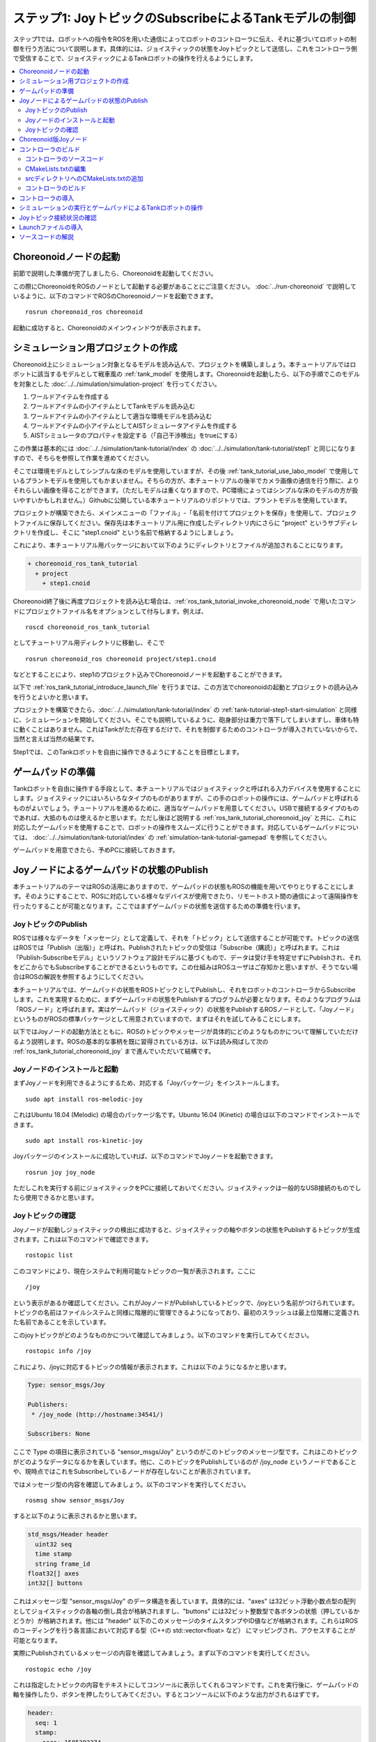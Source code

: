 ステップ1: JoyトピックのSubscribeによるTankモデルの制御
=======================================================

ステップ1では、ロボットへの指令をROSを用いた通信によってロボットのコントローラに伝え、それに基づいてロボットの制御を行う方法について説明します。具体的には、ジョイスティックの状態をJoyトピックとして送信し、これをコントローラ側で受信することで、ジョイスティックによるTankロボットの操作を行えるようにします。

.. contents::
   :local:

.. _ros_tank_tutorial_invoke_choreonoid_node:

Choreonoidノードの起動
----------------------

.. highlight:: sh

前節で説明した準備が完了しましたら、Choreonoidを起動してください。

この際にChoreonoidをROSのノードとして起動する必要があることにご注意ください。 :doc:`../run-choreonoid` で説明しているように、以下のコマンドでROSのChoreonoidノードを起動できます。 ::

 rosrun choreonoid_ros choreonoid

起動に成功すると、Choreonoidのメインウィンドウが表示されます。


シミュレーション用プロジェクトの作成
------------------------------------

Choreonoid上にシミュレーション対象となるモデルを読み込んで、プロジェクトを構築しましょう。本チュートリアルではロボットに該当するモデルとして戦車風の :ref:`tank_model` を使用します。Choreonoidを起動したら、以下の手順でこのモデルを対象とした :doc:`../../simulation/simulation-project` を行ってください。

1. ワールドアイテムを作成する
2. ワールドアイテムの小アイテムとしてTankモデルを読み込む
3. ワールドアイテムの小アイテムとして適当な環境モデルを読み込む
4. ワールドアイテムの小アイテムとしてAISTシミュレータアイテムを作成する
5. AISTシミュレータのプロパティを設定する（「自己干渉検出」をtrueにする）

この作業は基本的には :doc:`../../simulation/tank-tutorial/index` の :doc:`../../simulation/tank-tutorial/step1` と同じになりますので、そちらを参照して作業を進めてください。

そこでは環境モデルとしてシンプルな床のモデルを使用していますが、その後 :ref:`tank_tutorial_use_labo_model` で使用しているプラントモデルを使用してもかまいません。そちらの方が、本チュートリアルの後半でカメラ画像の通信を行う際に、よりそれらしい画像を得ることができます。（ただしモデルは重くなりますので、PC環境によってはシンプルな床のモデルの方が扱いやすいかもしれません。）Githubに公開している本チュートリアルのリポジトリでは、プラントモデルを使用しています。

プロジェクトが構築できたら、メインメニューの「ファイル」-「名前を付けてプロジェクトを保存」を使用して、プロジェクトファイルに保存してください。保存先は本チュートリアル用に作成したディレクトリ内にさらに "project" というサブディレクトリを作成し、そこに "step1.cnoid" という名前で格納するようにしましょう。

これにより、本チュートリアル用パッケージにおいて以下のようにディレクトリとファイルが追加されることになります。

.. code-block:: none

 + choreonoid_ros_tank_tutorial
   + project
     + step1.cnoid

Choreonoid終了後に再度プロジェクトを読み込む場合は、:ref:`ros_tank_tutorial_invoke_choreonoid_node` で用いたコマンドにプロジェクトファイル名をオプションとして付与します。例えば、 ::

 roscd choreonoid_ros_tank_tutorial

としてチュートリアル用ディレクトリに移動し、そこで ::

 rosrun choreonoid_ros choreonoid project/step1.cnoid

などとすることにより、step1のプロジェクト込みでChoreonoidノードを起動することができます。

以下で :ref:`ros_tank_tutorial_introduce_launch_file` を行うまでは、この方法でchoreonoidの起動とプロジェクトの読み込みを行うとよいかと思います。

プロジェクトを構築できたら、:doc:`../../simulation/tank-tutorial/index` の :ref:`tank-tutorial-step1-start-simulation` と同様に、シミュレーションを開始してください。そこでも説明しているように、砲身部分は重力で落下してしまいますし、車体も特に動くことはありません。これはTankがただ存在するだけで、それを制御するためのコントローラが導入されていないからで、当然と言えば当然の結果です。

Step1では、このTankロボットを自由に操作できるようにすることを目標とします。


ゲームパッドの準備
------------------

Tankロボットを自由に操作する手段として、本チュートリアルではジョイスティックと呼ばれる入力デバイスを使用することにします。ジョイスティックにはいろいろなタイプのものがありますが、この手のロボットの操作には、ゲームパッドと呼ばれるものがよいでしょう。チュートリアルを進めるために、適当なゲームパッドを用意してください。USBで接続するタイプのものであれば、大抵のものは使えるかと思います。ただし後ほど説明する :ref:`ros_tank_tutorial_choreonoid_joy` と共に、これに対応したゲームパッドを使用することで、ロボットの操作をスムーズに行うことができます。対応しているゲームパッドについては、 :doc:`../../simulation/tank-tutorial/index` の :ref:`simulation-tank-tutorial-gamepad` を参照してください。

ゲームパッドを用意できたら、予めPCに接続しておきます。


Joyノードによるゲームパッドの状態のPublish
------------------------------------------

本チュートリアルのテーマはROSの活用にありますので、ゲームパッドの状態もROSの機能を用いてやりとりすることにします。そのようにすることで、ROSに対応している様々なデバイスが使用できたり、リモートホスト間の通信によって遠隔操作を行ったりすることが可能となります。ここではまずゲームパッドの状態を送信するための準備を行います。

JoyトピックのPublish
~~~~~~~~~~~~~~~~~~~~

ROSでは様々なデータを「メッセージ」として定義して、それを「トピック」として送信することが可能です。トピックの送信はROSでは「Publish（出版）」と呼ばれ、Publishされたトピックの受信は「Subscribe（購読）」と呼ばれます。これは「Publish-Subscribeモデル」というソフトウェア設計モデルに基づくもので、データは受け手を特定せずにPublishされ、それをどこからでもSubscribeすることができるというものです。この仕組みはROSユーザはご存知かと思いますが、そうでない場合はROSの解説を参照するようにしてください。

本チュートリアルでは、ゲームパッドの状態をROSトピックとしてPublishし、それをロボットのコントローラからSubscribeします。これを実現するために、まずゲームパッドの状態をPublishするプログラムが必要となります。そのようなプログラムは「ROSノード」と呼ばれます。実はゲームパッド（ジョイスティック）の状態をPublishするROSノードとして、「Joyノード」というものがROSの標準パッケージとして用意されていますので、まずはそれを試してみることにします。

以下ではJoyノードの起動方法とともに、ROSのトピックやメッセージが具体的にどのようなものかについて理解していただけるよう説明します。ROSの基本的な事柄を既に習得されている方は、以下は読み飛ばして次の :ref:`ros_tank_tutorial_choreonoid_joy` まで進んでいただいて結構です。

Joyノードのインストールと起動
~~~~~~~~~~~~~~~~~~~~~~~~~~~~~

まずJoyノードを利用できるようにするため、対応する「Joyパッケージ」をインストールします。 ::

 sudo apt install ros-melodic-joy

これはUbuntu 18.04 (Melodic) の場合のパッケージ名です。Ubuntu 16.04 (Kinetic) の場合は以下のコマンドでインストールできます。 ::

 sudo apt install ros-kinetic-joy

Joyパッケージのインストールに成功していれば、以下のコマンドでJoyノードを起動できます。 ::

 rosrun joy joy_node

ただしこれを実行する前にジョイスティックをPCに接続しておいてください。ジョイスティックは一般的なUSB接続のものでしたら使用できるかと思います。

.. _ros_tank_tutorial_check_joy_topic:

Joyトピックの確認
~~~~~~~~~~~~~~~~~

Joyノードが起動しジョイスティックの検出に成功すると、ジョイスティックの軸やボタンの状態をPublishするトピックが生成されます。これは以下のコマンドで確認できます。 ::

 rostopic list

このコマンドにより、現在システムで利用可能なトピックの一覧が表示されます。ここに ::

 /joy

という表示があるか確認してください。これがJoyノードがPublishしているトピックで、/joyという名前がつけられています。トピックの名前はファイルシステムと同様に階層的に管理できるようになっており、最初のスラッシュは最上位階層に定義された名前であることを示しています。

このjoyトピックがどのようなものかについて確認してみましょう。以下のコマンドを実行してみてください。 ::

 rostopic info /joy

これにより、/joyに対応するトピックの情報が表示されます。これは以下のようになるかと思います。

.. code-block:: none

 Type: sensor_msgs/Joy
 
 Publishers: 
  * /joy_node (http://hostname:34541/)
 
 Subscribers: None

ここで Type の項目に表示されている "sensor_msgs/Joy" というのがこのトピックのメッセージ型です。これはこのトピックがどのようなデータになるかを表しています。他に、このトピックをPublishしているのが /joy_node というノードであることや、現時点ではこれをSubscribeしているノードが存在しないことが表示されています。

ではメッセージ型の内容を確認してみましょう。以下のコマンドを実行してください。 ::

 rosmsg show sensor_msgs/Joy

すると以下のように表示されるかと思います。

.. code-block:: none

 std_msgs/Header header
   uint32 seq
   time stamp
   string frame_id
 float32[] axes
 int32[] buttons

これはメッセージ型 "sensor_msgs/Joy" のデータ構造を表しています。具体的には、"axes" は32ビット浮動小数点型の配列としてジョイスティックの各軸の倒し具合が格納されますし、"buttons" には32ビット整数型で各ボタンの状態（押しているかどうか）が格納されます。他には "header" 以下のこのメッセージのタイムスタンプやID値などが格納されます。これらはROSのコーディングを行う各言語において対応する型（C++の std::vector<float> など） にマッピングされ、アクセスすることが可能となります。

実際にPublishされているメッセージの内容を確認してみましょう。まず以下のコマンドを実行してください。 ::

 rostopic echo /joy

これは指定したトピックの内容をテキストにしてコンソールに表示してくれるコマンドです。これを実行後に、ゲームパッドの軸を操作したり、ボタンを押したりしてみてください。するとコンソールに以下のような出力がされるはずです。

.. code-block:: none

 header: 
   seq: 1
   stamp: 
     secs: 1585302374
     nsecs: 941266549
   frame_id: ''
 axes: [0.0, 0.03420161083340645, 0.0, 0.0, 0.0, 0.0]
 buttons: [0, 1, 0, 0, 0, 0, 0, 0, 0, 0, 0, 0]

先程のメッセージ型に対応するかたちで、各メンバの現在の値が表示されています。ここでは例えば "buttons" の2番目の要素が "1" となっているので、2番目のボタンが押されていることが分かります。

このコマンドを終了させるのは、Ctrl + C を押してください。もし上記のような表示が出ない場合は、ゲームパッドが正しく接続されていない可能性があります。本チュートリアルを進めるためには、まずこれが正常に動作するようにしてください。

.. _ros_tank_tutorial_choreonoid_joy:

Choreonoid版Joyノード
---------------------

前節で紹介したJoyノードによってゲームパッドの状態をPublishできますが、本チュートリアルではこれに代わって「Choreonoid版Joyノード」を使用したいと思います。これは :ref:`ros_tank_tutorial_package_setup` で導入した "choreonoid_joy" パッケージが対応しており、以下のコマンドで起動できます。 ::

 rosrun choreonoid_joy node

機能的には標準のJoyノードとほぼ同じなのですが、こちらはゲームパッドの軸やボタンのマッピングを標準化するという点が異なります。

これについて説明します。上記のようにゲームパッドの状態はJoyメッセージに格納されるのですが、そこの "axes" や "buttons" の配列にどのような順番で実際の軸やボタンが並んでいるかは、ゲームパッドの機種によって異なります。これはそもそも各ハードウェアデバイスがドライバを通して返す順番が異なっているからですが、ROS標準のJoyノードでは、その順番をそのまま axes や buttons に格納するようになっています。しかしそうすると、ゲームパッドの様々な機種を同じように使用することが困難となります。ゲームパッド自体は最近のものはどれも同じような軸やボタンを持っているのですが、それにもかかわらず、実際には同じような軸やボタンを操作しても、ロボットの動きが変わってしまうことになります。

そこでChoreonoidのJoyノードでは、軸やボタンに関して標準の並び（マッピング）というものを定義し、実際のゲームパッドの機種ごとにそのマッピングに変換してJoyメッセージに格納します。するとJoyメッセージの購読側では、その標準のマッピングを前提として読み込むだけで、ゲームパッドの様々な機種を同様に扱えるようになるというわけです。

チュートリアルにおいては、サンプルのプログラムはなるべくシンプルなことが望ましく、その上で同じように操作できることも必要です。そこで本チュートリアルではJoyトピックのPublishにChoreonoid版のJoyノードを使用することにしました。チュートリアルを進めるにあたっては、上記のコマンドでchoreonoid_joyノードを起動しておくようにしてください。動作確認は標準のJoyノードと同様に行っていただければOKです。

なお、様々な機種に対応できるように書いていますが、実際に対応しているのは :ref:`simulation-tank-tutorial-gamepad` に記載されている機種のみとなりますので、ご了承ください。それ以外の機種に対しても、JoyトピックはPublishされますが、マッピングの標準化はされないので、ROS標準のJoyノードと同じ出力となります。


コントローラのビルド
--------------------

ゲームパッドの状態がPublishされるようになったので、これを用いて、ゲームパッドによるTankロボットの操作を可能とするためのコントローラを導入したいと思います。以下で行うことは、本質的には :doc:`../../simulation/tank-tutorial/index` の :doc:`../../simulation/tank-tutorial/step2` で実施しているビルド作業と同様です。ただし、本チュートリアルではROSのcatkin環境においてコントローラをビルドし、使用できるようにしなければなりませんので、具体的なビルドの方法や記述は異なってきます。ここではまずそのビルド方法について説明します。

.. _ros_tank_tutorial_step1_source:

コントローラのソースコード
~~~~~~~~~~~~~~~~~~~~~~~~~~

.. highlight:: c++
   :linenothreshold: 7

まずはコントローラのソースコードを掲載します。このコントローラは :doc:`../../simulation/tank-tutorial/index` で作成したコントローラと同様に、SimpleControllerを継承したものとなっています。SimpleController自体はROSとは独立したものですが、そこに単純にROSのコードを加えることで、ROSの機能を活用できるようになります。 ::

 #include <cnoid/SimpleController>
 #include <cnoid/Joystick>
 #include <ros/node_handle.h>
 #include <sensor_msgs/Joy.h>
 #include <mutex>
 
 using namespace cnoid;
 
 namespace {
 const int trackAxisID[]  = { Joystick::L_STICK_H_AXIS, Joystick::L_STICK_V_AXIS };
 const int turretAxisID[] = { Joystick::R_STICK_H_AXIS, Joystick::R_STICK_V_AXIS };
 }
 
 class JoyInputController : public SimpleController
 {
     std::unique_ptr<ros::NodeHandle> node;
     ros::Subscriber joystickSubscriber;
     sensor_msgs::Joy latestJoystickState;
     std::mutex joystickMutex;
     
     Link* trackL;
     Link* trackR;
     Link* turretJoint[2];
     double qref[2];
     double qprev[2];
     double dt;
 
 public:
     virtual bool configure(SimpleControllerConfig* config) override
     {
         node.reset(new ros::NodeHandle);
         return true;
     }
 
     virtual bool initialize(SimpleControllerIO* io) override
     {
         std::ostream& os = io->os();
         Body* body = io->body();
         dt = io->timeStep();
 
         trackL = body->link("TRACK_L");
         trackR = body->link("TRACK_R");
         trackL->setActuationMode(Link::JOINT_SURFACE_VELOCITY);
         trackR->setActuationMode(Link::JOINT_SURFACE_VELOCITY);
         io->enableOutput(trackL);
         io->enableOutput(trackR);
 
         turretJoint[0] = body->link("TURRET_Y");
         turretJoint[1] = body->link("TURRET_P");
         for(int i=0; i < 2; ++i){
             Link* joint = turretJoint[i];
             qref[i] = qprev[i] = joint->q();
             joint->setActuationMode(Link::ActuationMode::JOINT_TORQUE);
             io->enableIO(joint);
         }
 
         joystickSubscriber = node->subscribe("joy", 1, &JoyInputController::joystickCallback, this);
 
         return true;
     }
 
     void joystickCallback(const sensor_msgs::Joy& msg)
     {
         std::lock_guard<std::mutex> lock(joystickMutex);
         latestJoystickState = msg;
     }
 
     virtual bool control() override
     {
         sensor_msgs::Joy joystick;
         {
             std::lock_guard<std::mutex> lock(joystickMutex);
             joystick = latestJoystickState;
         }
         joystick.axes.resize(Joystick::NUM_STD_AXES, 0.0f);
         joystick.buttons.resize(Joystick::NUM_STD_BUTTONS, 0);
             
         double pos[2];
         for(int i=0; i < 2; ++i){
             pos[i] = joystick.axes[trackAxisID[i]];
             if(fabs(pos[i]) < 0.2){
                 pos[i] = 0.0;
             }
         }
         // set the velocity of each tracks
         trackL->dq_target() = -2.0 * pos[1] + pos[0];
         trackR->dq_target() = -2.0 * pos[1] - pos[0];
 
         static const double P = 200.0;
         static const double D = 50.0;
 
         for(int i=0; i < 2; ++i){
             Link* joint = turretJoint[i];
             double pos = joystick.axes[turretAxisID[i]];
             if(fabs(pos) < 0.15){
                 pos = 0.0;
             }
             double q = joint->q();
             double dq = (q - qprev[i]) / dt;
             double dqref = 0.0;
             double deltaq = 0.002 * pos;
             qref[i] += deltaq;
             dqref = deltaq / dt;
             joint->u() = P * (qref[i] - q) + D * (dqref - dq);
             qprev[i] = q;
         }
 
         return true;
     }
 
     virtual void stop() override
     {
         joystickSubscriber.shutdown();
     }
 };
 
 CNOID_IMPLEMENT_SIMPLE_CONTROLLER_FACTORY(JoyInputController)


このソースコードは、パッケージディレクトリに "src" というサブディレクトリを作成し、そこに "JoyInputController.cpp" というファイル名で保存してください。すると、これまで追加したファイルの構成は以下のようになるかと思います。

.. code-block:: none

 + choreonoid_ros_tank_tutorial
   + project
     + step1.cnoid
   + src
     + JoyInputController.cpp


以下ではまずこのソースコードをビルドしてシミュレーションで動かす方法について解説し、その後ソースコードの内容について解説します。


CMakeLists.txtの編集
~~~~~~~~~~~~~~~~~~~~

.. highlight:: cmake

:ref:`ros_tank_tutorial_edit_package_xml` では、Catkinのパッケージを構築するためにこのXMLファイルが必要なことを説明しました。実はパッケージの構築に必要なファイルとして、他に "CMakeLists.txt" というファイルもあります。これはビルドシステムのひとつであるCMakeのファイルで、パッケージにC++のソースコードが含まれる場合など、何らかのビルド処理が必要な場合に使用されます。

CMakeやCMakeLists.txtの詳細についてはCMakeのマニュアルなどを参照してください。CMakeは非常にポピュラーなツールであり、ROSでもChoreonoidでも元々使用されているものなので、その基本的な事柄は理解されているという前提で説明します。

CMakeLists.txtの雛形となるものは、 :ref:`ros_tank_tutorial_make_package` において自動で生成されており、プロジェクトディレクトリ直下に保存されています。そのファイルを編集して、以下と同じ内容になるようにします。 ::

 cmake_minimum_required(VERSION 3.5.0)
 project(choreonoid_ros_tank_tutorial)
 
 set(CHOREONOID_SKIP_QT_CONFIG true)

 find_package(catkin REQUIRED COMPONENTS
   roscpp
   std_msgs
   sensor_msgs
   image_transport
   choreonoid
   )
 
 catkin_package(SKIP_CMAKE_CONFIG_GENERATION SKIP_PKG_CONFIG_GENERATION)
 
 set(CMAKE_CXX_STANDARD ${CHOREONOID_CXX_STANDARD})
 set(CMAKE_CXX_EXTENSIONS OFF)

 set_property(DIRECTORY APPEND PROPERTY COMPILE_DEFINITIONS ${CHOREONOID_COMPILE_DEFINITIONS})
 include_directories(
   ${catkin_INCLUDE_DIRS} 
   ${CHOREONOID_INCLUDE_DIRS}
   )
 link_directories(
   ${CHOREONOID_LIBRARY_DIRS}
   )
 
 add_subdirectory(src)

この内容について解説します。まず ::

 cmake_minimum_required(VERSION 3.5.0)

で、CMakeのバージョンが3.5.0以上であることを条件としています。現在最新のChoreonoid開発版では、内部で使用しているCMakeのコマンドの都合などで、最低限このバージョンが必要です。自動生成されたCMakeLists.txtではこれよりも低いバージョンが記述されている場合がありますが、その場合そのままではChoreonoid関連パッケージのビルドができないので、ここの記述が3.5.0以上になるようにしてください。なお、Ubuntuの16.04以降であれば標準でインストールされるCMakeはこの条件を満たしています。

次に ::

 project(choreonoid_ros_tank_tutorial)

で、このパッケージのプロジェクト名を設定しています。これは通常パッケージ名と同じにします。 ::

 set(CHOREONOID_SKIP_QT_CONFIG true)

については、必ずしも必要ではないのですが、本チュートリアルでは付与しています。この記述を入れると、次に記述するfind_packageにおいてChoreonoidパッケージが検出・初期化される際に、Qtライブラリの検出を行わなくなります。QtライブラリはChoreonoidのGUIの構築に使用しているライブラリで、Choreonoidのプラグインのビルドには必要となるのですが、今回はコントローラのみのビルドとなるので、この記述を入れることで無駄な処理を省くことができます。なお、この記述を入れなくてもビルドは問題なく実行できます。 ::

 find_package(catkin REQUIRED COMPONENTS
   roscpp
   std_msgs
   sensor_msgs
   image_transport
   choreonoid
   )

依存パッケージの検出を行います。ここでは以下のパッケージを依存対象としています。

* roscpp: ROSのC++ライブラリ
v* std_msgs: ROSの標準的なメッセージ
* sensor_msgs: センサ関連のメッセージ
* image_transport: 画像転送のためのライブラリ
* choreonoid: Choreonoid本体

ここに記述する内容は、概ね :ref:`ros_tank_tutorial_edit_package_xml` で記述している依存パッケージと重なります。ただしこちらに書くのはあくまでC++のプログラムをビルドする際に必要なライブラリが対象なので、完全に同じになるとは限りません。 ::

 catkin_package(SKIP_CMAKE_CONFIG_GENERATION SKIP_PKG_CONFIG_GENERATION)

については、CatkinによるCMakeのConfigファイルやpkg-configファイルの生成を行わないようにするためのものです。それらのファイルは、ここで作成したパッケージをさらに他のパッケージから利用する際に必要となるもので、主にライブラリが対象となるものです。今回作成するのはそのようなものではないので、この処理は必要ありません。また、 :ref:`ros_tank_tutorial_edit_package_xml` においてパッケージのビルドタイプを "cmake" にする旨述べましたが、このビルドタイプの場合にはConfigファイル等の生成処理がうまく機能しないようです。以上の理由により、本パッケージではこの記述を入れています。 ::

 set(CMAKE_CXX_STANDARD ${CHOREONOID_CXX_STANDARD})
 set(CMAKE_CXX_EXTENSIONS OFF)

ここではコンパイルで使用するC++のバージョンを設定しています。Choreonoidはライブラリの公開APIも含めてC++11以上を前提にコーディングがされており、それを利用する側も同等以上のC++バージョンでビルドしなくてはなりません。しかしコンパイラによっては、それよりも古いC++のバージョンがデフォルトになる場合があります。これについてCatkinでは特に何も設定しないようなので、C++バージョンの設定が必要となります。

find_packageでchoreonoidを指定すると、CHOREONOID_CXX_STANDARDという変数にChoreonoid本体で使用しているC++のバージョンが設定されるので、基本的にはこれと一致するように設定します。CMakeではCMAKE_CXX_STANDARDという変数でC++のバージョンを設定できます。CMAKE_CXX_EXTENSIONS については、OFFにするとコンパイラ独自の拡張を使用しなくなります。GCCの場合この記述を入れないと独自の拡張が有効になるのですが、保守性を高めるために、あえてこの記述を入れています。この記述が無くてもビルドすることは可能です。

なお、GCCバージョン6以上ではC++14がデフォルトで使用されるようです。Ubuntu 18.04のGCCはバージョン7なので、Ubuntu 18.04であれば特にこの記述を行わなくてもビルドを行うことができます。一方でUbuntu 16.04でインストールされるGCCはそれよりも古いバージョンのものであり、デフォルトではC++11以上のバージョンにならないようですので、この記述がないとコンパイルエラーになります。 ::

 set_property(DIRECTORY APPEND PROPERTY COMPILE_DEFINITIONS ${CHOREONOID_COMPILE_DEFINITIONS})

この記述により、Choreonoidの関連モジュールをコンパイルする際に必要となるプリプロセッサ定義を取り込みます。変数 CHOREONOID_COMPILE_DEFINITION は、find_package で choreonoid を指定すると設定されます。 ::

 include_directories(
   ${catkin_INCLUDE_DIRS} 
   ${CHOREONOID_INCLUDE_DIRS}
   )

追加のインクルードディレクトリを指定しています。変数 catkin_INCLUDE_DIRS には、find_packageで指定した依存パッケージを使用する際に必要なインクルードディレクトリが設定されています。また、Choreoonidのライブラリについては別途 CHOREONOID_INCLUDE_DIRS 変数で対応するインクルードディレクトリを取り込む必要があります。この変数も find_package で choreonoid を指定すると設定されます。 ::

 link_directories(
   ${CHOREONOID_LIBRARY_DIRS}
   )

依存ライブラリのリンクディレクトリを追加します。CHOREONOID_LIBRARY_DIRS についてもfind_package で choreonoid を指定すると設定されるので、これを利用してChoreonoidのライブラリのディレクトリを取り込みます。 ::

 add_subdirectory(src)

本チュートリアルでは、C++で記述されるコントローラのソースファイルを別途 "src" ディレクトリに格納するようにしています。この構造にあわせて、各ソースファイルに直接対応する記述はsrcディレクトリのCMakeLists.txtにて行うものとし、ここではそのファイルを取り込むようにしています。

srcディレクトリへのCMakeLists.txtの追加
~~~~~~~~~~~~~~~~~~~~~~~~~~~~~~~~~~~~~~~

上記の「srcディレクトリのCMakeLists.txt」については、以下の内容で作成して追加します。 ::

 choreonoid_add_simple_controller(JoyInputController JoyInputController.cpp)
 target_link_libraries(JoyInputController ${roscpp_LIBRARIES})

choreonoid_add_simple_controllerは、find_packageでchoreonoidを検出すると利用可能になる関数です。これはChoreonoidのシンプルコントローラのバイナリをビルドするための関数で、CMake組み込みのadd_executableやadd_libraryといった関数と同様の記述で利用できます。ここではJoyInputControllerというターゲット名を設定し、ソースコードとしてJoyInputController.cppを指定しています。

また、target_link_librariesで依存ライブラリへのリンクを指定しています。ここで指定しているのは、C++でrosを使用するためのroscppライブラリのリンクです。find_packageでroscppを指定すると、変数roscpp_LIBRARIESにroscppのライブラリが設定されるので、それを使用しています。なお、シンプルコントローラにリンクすべきChoreonoidのライブラリは、choreonoid_add_simple_controllerを実行することで自動的に設定されるので、target_link_librariesに指定する必要はありません。

この記述によって、JoyInputController.cppからシンプルコントローラのバイナリが生成され、Choreonoidのシンプルコントローラ用のバイナリ格納ディレクトリに出力されることになります。


コントローラのビルド
~~~~~~~~~~~~~~~~~~~~

.. highlight:: sh

コントローラのソースコードとCMakeLists.txtの記述ができたら、ビルドの準備は整ったことになります。ビルドはCatkinの以下のコマンドで行います。 ::

 catkin build

このコマンドは、Catkinのワークスペース内であればどこのディレクトリで実行してもOKです。ビルドの方法については :doc:`../build-choreonoid` における :ref:`ros_catkin_build_command` の節も参考にしてください。

ビルドの際には、 :ref:`ros_catkin_cmake_build_type` も行っておくとよいです。通常はビルドタイプを "Release" にしておきます。これは以下のコマンドで設定できます。 ::

 catkin config --cmake-args -DCMAKE_BUILD_TYPE=Release

この設定をしてからビルドを行うことで、コンパイルにおける最適化が有効となり、より効率的なバイナリを生成することができます。特に設定しなければ最適化は有効になりませんので、注意が必要です。

なお、CMakeLists.txtに記述を追加することで、パッケージ側でデフォルトのビルドタイプを指定することもできます。その場合は以下のような記述をメインのCMakeLists.txtに追加します。

.. code-block:: cmake

 if(NOT CMAKE_BUILD_TYPE)
   set(CMAKE_BUILD_TYPE Release CACHE STRING
     "Choose the type of build, options are: None Debug Release RelWithDebInfo MinSizeRel."
     FORCE)
 endif()

追加する場所は、project関数によるプロジェクト名の設定の直後が適切です。この記述をしておけば、CatkinでCMakeのビルドタイプを設定しておかなくても、最適化の効いたReleaseビルドが適用されます。

catkin build 実行後にコンソールに以下のような出力があればビルドに成功しています。

.. code-block:: none

 ...
 Starting  >>> choreonoid_ros_tank_tutorial
 Finished  <<< choreonoid_ros_tank_tutorial                [ 3.0 seconds ]
 ...
 [build] Summary: All ? packages succeeded!                                  
 ...

ビルドに失敗した場合はコンパイルエラーなどが出力されますので、その内容に従ってソースコードやCMakeLists.txtを修正するようにしてください。


コントローラの導入
------------------

コントローラのビルドに成功したら、それをシミュレーションプロジェクトに導入しましょう。

導入は :doc:`../../simulation/tank-tutorial/index` の :ref:`simulation-tank-tutorial-introduce-controller` と同じ手順で行います。今回作成するコントローラの名前は "JoyInputController" になりますので、アイテムもこれと同じ名前にするとよいでしょう。また、 :ref:`simulation-tank-tutorial-set-controller` については、今回のビルドによって生成された "JoyInputController.so" を選択するようにしてください。このファイルは標準のコントローラディレクトリに生成されているはずですが、もし見当たらない場合はビルドに失敗していますので、これまでの手順を確認してください。

ここまでの作業で、アイテムツリーは以下のような構成になっているかと思います。

.. code-block:: none

 + World
   + Tank
     + JoyInputController
   + Labo1
   + AISTSimulator

"Labo1"のところは、Floorや他の環境モデルでも結構です。

これでStep1のシミュレーションプロジェクトは完成です。プロジェクトの上書き保存を行っておきましょう。

シミュレーションの実行とゲームパッドによるTankロボットの操作
------------------------------------------------------------

シミュレーションを実行しましょう。

あわせて :ref:`ros_tank_tutorial_choreonoid_joy` の起動ができていれば、接続しているゲームパッドで、Tankロボットの操作ができるはずです。これはJoyノードがJoyトピックとしてPublishしているゲームパッドの状態を、コントローラ側でSubscribeすることで実現しています。

Choreonoidが対応している標準的なゲームパッドであれば、左側のアナログスティックで車体（クローラ）の前進、後進、左右の旋回を操作することができます。また、右側のアナログスティックで砲塔・砲身の回転の操作をできます。

Joyトピック接続状況の確認
-------------------------

.. highlight:: sh

シミュレーションを動作させている状態で、Joyトピックの接続状況を確認してみましょう。

まずは :ref:`ros_tank_tutorial_check_joy_topic` で試した以下のコマンドを再度実行してみましょう。 ::

 rostopic info /joy

すると先程は"None"だったSubscribersの項目が、以下のように表示されているかと思います。

.. code-block:: none

 Subscribers: 
  * /choreonoid (http://host:37373/)

Subscribersとして /choreonoid が追加されています。これはこのトピックを購読しているノードを表しています。実際に購読しているオブジェクトはJoyInputControllerになるのですが、ここではchoreonoidと表示されています。これはROSのノードがOSのプロセス単位で生成されているからで、Choreonoidのプロセス内で動作しているものは全てchoreonoidノードとなります。シンプルコントローラもChoreonoidのプロセス内で動作するものなので、ノードとしてはchoreonoidになるというわけです。

次に接続状況をグラフで可視化してみましょう。ROSにはこれを行う"rqt_graph"というツールがありますので、まずこれを起動します。 ::

 rosrun rqt_graph rqt_graph

すると以下のように表示されます。

.. image:: images/step1-node-graph.png
    :scale: 70%

実際の表示内容はrqt_graphの設定によって変わります。rqt_graphの左上のコンボボックスやその下の領域にあるチェックボックスを、上の図と同じに設定すれば、同じようなグラフが表示されるかと思います。

いずれにしても、このグラフ表示によって、choreonoid_joyノードがPublishしているjoyトピックがchoreonoidノードでSubscribeされており、両ノード間の接続があることが分かります。

今回のように制御用の通信にROSを使用すると、単に通信を行うだけでなく、このようにROSのツールを連携させることができます。ROSでは有益なツールが多数利用可能となっており、それらを活用できるというのは、ROSを導入する際の大きなメリットとなります。

.. _ros_tank_tutorial_introduce_launch_file:

Launchファイルの導入
--------------------

ステップ1ではここまで以下のROSノードを稼働させてきました。

* choreonoid本体 (step1.cnoidのプロジェクト）
* choreonoid_joy
* rqt_graph

それぞれ端末から対応するコマンドを入力して起動してきましたが、同じことを再度実行する際に、コマンドを3つ分入力するのは面倒ですし、それぞれ覚えていられるかも分かりません。ROSに備わっているroslaunchというコマンドを使用することで、これらの操作をまとめて実行できるようになります。

.. highlight:: xml

どのノードをどのように起動するかは、Launchファイルと呼ばれるXMLファイルで記述します。今回の3つのノードを起動するためには、以下のLaunchファイルを作成します。 ::

 <launch>
   <node pkg="choreonoid_joy" name="choreonoid_joy" type="node" />
   <node pkg="choreonoid_ros" name="choreonoid" type="choreonoid"
         args="$(find choreonoid_ros_tank_tutorial)/project/step1.cnoid --start-simulation" />
   <node pkg="rqt_graph" name="rqt_graph" type="rqt_graph" />
 </launch>

Lauchファイルの詳細はROSのマニュアルを参照してください。基本的にはlaunchタグの中にROSノードを起動するためのnodeタグを必要な数だけ記述します。ここではそれぞれ以下の処理を行っています。 ::

 <node pkg="choreonoid_joy" name="choreonoid_joy" type="node" />

choreonoid_joyパッケージのchoreonoid_joyノードを起動するnodeコマンドを実行します。 ::

 <node pkg="choreonoid_ros" name="choreonoid" type="choreonoid"
       args="$(find choreonoid_ros_tank_tutorial)/project/step1.cnoid --start-simulation" />

choreonoid_rosパッケージのchoreonoidノードを起動するchoreonoidコマンドを実行します。これによりChoreonodi本体が起動されます。

args以下はchoreonoidコマンドに与える引数になっています。引数としてはまずプロジェクトファイルを指定しています。 ::

 $(find choreonoid_ros_tank_tutorial)

によってchoreonoid_ros_tank_tutorialパッケージのディレクトリが返されます。その中のprojectディレクトリに存在するstep1.cnoidというプロジェクトファイルを指定しています。また、 ::

 --start-simulation

はプロジェクト読み込み後にシミュレーションを自動で開始するオプションです。これをつけておくと、このLaunchファイルを実行するだけでシミュレーションも開始するようになります。

最後に ::

 <node pkg="rqt_graph" name="rqt_graph" type="rqt_graph" />

によってrqt_graphも実行するようにしています。

.. highlight:: sh

このLaunchファイルは choreonoid_ros_tank_tutorialパッケージの "launch" ディレクトリに保存するようにしてください。そのようにしておくと、端末上から以下のコマンドを入力することでこのLaunchファイルを実行できます。 ::

 roslaunch choreonoid_ros_tank_tutorial step1.launch

このようにLaunchファイルを実行することで、ステップ1で行ってきたことを再度実行できることになります。ROSでは多数のノードを組み合わせてシステムを構築することも多く、そのような場合にはこのroslaunchの活用が欠かせなくなります。

roslaunchの実行を終了したいときは、roslaunchを実行した端末上で Ctrl + C を入力します。これにより、roslaunchで起動された全てのノードが実行を終了します。

ソースコードの解説
------------------

最後に :ref:`ros_tank_tutorial_step1_source` について解説します。このコントローラにおける関節制御の部分は :doc:`../../simulation/tank-tutorial/index` の

* :doc:`../../simulation/tank-tutorial/step2` ( :ref:`tank_tutorial_step2_implementation` )
* :doc:`../../simulation/tank-tutorial/step3` ( :ref:`simulation-tank-tutorial-step3-implementation` )

で作成しているものとほぼ同じです。本コントローラでは、制御の指令値をJoyトピックのSubscribeで取得するところが異なっていますので、以下ではその部分を中心に解説します。

.. highlight:: c++

まずC++用ROSライブラリであるroscppの以下のヘッダをインクルードしています。 ::

 #include <ros/node_handle.h>
 #include <sensor_msgs/Joy.h>

<ros/node_handle.h>をインクルードすることで、roscppのNodeHandleクラスを使用できるようになります。これはROSのノードに対応するもので、このクラスのオブジェクトを介してトピックをPublishしたりSubscribeしたりすることが可能となります。

また、<sensor_msgs/Joy.h>はJoyメッセ−ジに対応するヘッダです。これをインクルードすることで、C++においてJoyメッセージにアクセスすることが可能となります。 ::

 #include <mutex>

標準C++ライブラリのmutexクラスを使用できるようにします。トピックの通信は非同期通信となりますが、そこで取得された状態を制御ループに渡す際に排他制御が必要となります。これを行うためにmutexが必要となります。

JoyトピックのSubscribeに関わる変数について解説します。まず ::

 std::unique_ptr<ros::NodeHandle> node;

はROSノードに対応する変数です。正確にはROSノードはプロセスごとに割り当てられるもので、こちらはノードのハンドルにあたるもので、プロセス内で複数生成して使用することができます。ここではstd::unique_ptrを用いてポインタとして管理しており、実際にオブジェクトを生成するのは以下で述べる初期化関数で行っています。 ::

 ros::Subscriber joystickSubscriber;

トピックをSubscribeするためには、Subscriberを作成する必要があります。こちらは作成したSubscriberを格納するための変数となります。 ::

 sensor_msgs::Joy latestJoystickState;

Joy型のメッセージを格納する変数です。<sensor_msgs/Joy.h>で定義されているものです。 ::

 std::mutex joystickMutex;

Joyメッセージのやりとりにおいて排他制御を行うためのmutexです。

ROSのNodeHandleは以下の関数で生成しています。 ::

 virtual bool configure(SimpleControllerConfig* config) override
 {
     node.reset(new ros::NodeHandle);
     return true;
 }

ここで生成したNodeHandleは、使用を終えたらdeleteする必要があります。これを自動で行うため、std::unique_ptrのスマートポインタを使用しています。

ここで実装しているconfigure関数は、SimpleControllerクラスで定義されている初期化関数のひとつです。virtual関数として定義されており、これをオーバライドすることで初期化処理を実装することができます。実はSimpleControllerでは初期化を行うためのvirtual関数が3つ用意されており、それぞれ以下のタイミングで呼ばれるようになっています。

* configure: コントローラがプロジェクトに導入された時点で呼ばれる
* initialize: シミュレーション開始の直前に呼ばれる
* start: シミュレーションの初期化が完了した後、コントローラが稼働開始する際に呼ばれる

通常はinitialize関数で初期化を行えばよいのですが、それはシミュレーション開始時に初めて処理されるものなので、シミュレーション開始前に行っておきたい初期化は、configure関数で記述する必要があります。ROSの場合ノード間の接続が重要になりますが、これをシミュレーション開始前に確認したり、全て完了しておきたいといったことがあります。これを実現するためにはNodeHandleもシミュレーション開始前に生成されている必要があるため、それをconfigure関数で行うようにしています。

.. note:: ノードハンドルの生成を行うためには、roscppが初期化されていなければなりません。これはchoreonoidノード起動時に処理されるので、choreonoidノードを使用する場合は特に気にする必要はありません。しかしながら、roscppの初期化がされていない環境でこのコードを実行してしまう可能性があります。Choreonoidの起動をROSのchoreonoidノードとして行うのではなく、通常の実行ファイルで起動するとそのような環境となりますが、シンプルコントローラはROSとは独立したものなので、そのような環境でも読み込むことは出来てしまいます。その場合、上記のコードだと実行時にroscppの初期化を待つため実行がフリーズします。

 これを避けるためには、NodeHandleの生成前に以下のようなコードを挿入します。 ::

        if(!ros::isInitialized()){
            config->os() << config->controllerName()
                         << " cannot be configured because ROS is not initialized." << std::endl;
            return false;
        }

 これにより、roscppが初期化されていない(=ROSが使える環境ではない）場合は、エラーメッセージを出力して、configureが失敗するようにしています。通常ここまで気を使う必要はありませんが、一般にも公開するようなコードの場合は、このようにしておくのが親切かもしれません。

通常の初期化処理はinitialize関数に実装しています。その大部分はクローラと砲塔・砲身軸の制御のための準備で、詳細は :doc:`../../simulation/tank-tutorial/index` で解説しておりますので、ここでは詳細を省きます。ROSと関連する部分としては、以下の処理を記述しています。 ::

 joystickSubscriber = node->subscribe("joy", 1, &JoyInputController::joystickCallback, this);

この記述により、joyトピックをSubscribeするための初期化を行っています。NodeHandleのsubscribe関数に対象のトピック名を指定してSubscriberを生成します。生成したSubscriberはSubscriber型の変数に格納します。これはSubscriberの実態へのリファレンスとなっていて、これによってSubscriberの生存管理を行います。

2番目の引数はトピックの受信に使用するキューのサイズを指定しています。この値を増やすことで、受信するメッセージの取りこぼしを少なくすることができるようです。ただし本サンプルでは最新のジョイスティックの状態を取得できればよいので、途中の取りこぼしは気にしないこととし、キューサイズとして1を指定しています。

3、4番目の引数で、Subscribe時のコールバック関数を指定しています。コールバック関数の指定の仕方はいくつかあるのですが、ここではメンバ関数を対象としたものを使用していて、JoyInputControllerのjoystickCallbak関数を指定しています。

以上の記述により、joyトピックがPublishされると、それがChoreonoidのROSノードで受信され、受信されたJoyメッセージがjoystickCallback関数に渡されるようになります。この受信処理は非同期に行われ、コールバック関数はコントローラの制御関数とは異なるスレッドから呼ばれることになるので、その点注意が必要です。

コールバック関数は以下のように実装されています。 ::

 void joystickCallback(const sensor_msgs::Joy& msg)
 {
     std::lock_guard<std::mutex> lock(joystickMutex);
     latestJoystickState = msg;
 }

コールバック関数の引数は、対象としているトピックのメッセージ型になります。ここではsensor_msgs::Joy型のメッセージが引数として渡されます。

ここでやりたいことは、このメッセージの内容（ゲームパッドの状態）を、シンプルコントローラの制御コードに渡すことです。そのための変数として、同じメッセージ型の "latestJoystickState" という変数を使用していて、受信したメッセージの内容をこの変数にコピーしています。この変数を制御関数でも参照することで、ゲームパッドの状態を制御に反映します。

ただし、上述したようにこのコールバック関数はコントローラの制御関数とは異なるスレッドから任意のタイミングでコールされます。その場合、この関数によるlatestJoystickStateの上書きと、制御関数による同変数の参照が、タイミング的に競合してしまう可能性があります。これを避けるため、変数のアクセスに対して排他制御をかける必要があります。これをjoystickMutexによって実現しています。

制御関数においてこの変数を参照する部分は以下になります。 ::

 virtual bool control() override
 {
     sensor_msgs::Joy joystick;
     {
         std::lock_guard<std::mutex> lock(joystickMutex);
         joystick = latestJoystickState;
     }
     joystick.axes.resize(Joystick::NUM_STD_AXES, 0.0f);
     joystick.buttons.resize(Joystick::NUM_STD_BUTTONS, 0);
     ....

ここでは同じJoy型の変数joystickを用意し、latestJoystickStateの内容を一旦その変数にコピーしようとしています。この部分にてもjoystickMutexによる排他制御をかけることで、コールバック関数との間で変数latestJoystickStateに関する競合が生じないようにしています。

排他制御をかける範囲をなるべく少なくするため、あえてjoystickという変数を導入し、この変数へのコピーだけに排他制御をかければ済むようにしています。今回のサンプルではcontrol関数の実装はとてもシンプルなものであり、実行に時間がかかるというものでもないため、control関数全体に排他制御をかけてlatestJoystickStateを直接参照したとしても、特に問題はないかと思います。ただ制御がより複雑になり実行時間もかかるようになってくると、このサンプルのようになるべく排他制御をかける範囲（時間）を少なくするのが望ましいです。

なお、 ::

 joystick.axes.resize(Joystick::NUM_STD_AXES, 0.0f);
 joystick.buttons.resize(Joystick::NUM_STD_BUTTONS, 0);

の部分は、choreonoid_joyノードを使用する場合は必要ありません。ROS標準のjoyノードを使用する場合は、接続するジョイスティックによって軸やボタンの数が変わってくるので、それが想定以下とならないように、念の為この処理を入れています。

後はここでコピーしたjoystick変数からゲームパッドの現在の状態を取得して、そこから指令値を算出し、それをもとにクローラの駆動速度指令や砲塔・砲身軸のPD制御を行っています。具体的な制御内容はやはり :doc:`../../simulation/tank-tutorial/index` で解説しているものと同じなので、ここでは詳細を省きます。

最後に、 ::

 virtual void stop() override
 {
     joystickSubscriber.shutdown();
 }

でコントローラ停止時の処理を記述しています。コントローラが停止すればもうjoyトピックをSubscribeする必要はなくなるので、joystickSubscriberのshutdown関数によってSubscribeの処理を終了しています。
